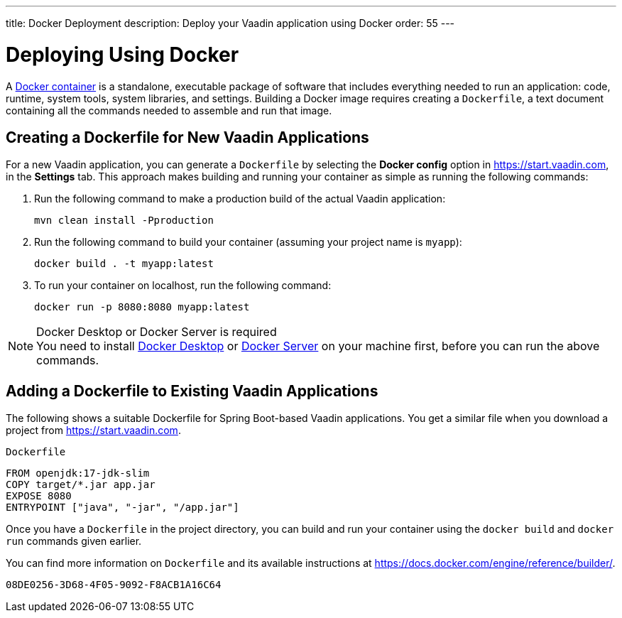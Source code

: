 ---
title: Docker Deployment
description: Deploy your Vaadin application using Docker
order: 55
---

= Deploying Using Docker

A https://docs.docker.com/get-started/overview/[Docker container] is a standalone, executable package of software that includes everything needed to run an application: code, runtime, system tools, system libraries, and settings.
Building a Docker image requires creating a [filename]`Dockerfile`, a text document containing all the commands needed to assemble and run that image.

== Creating a Dockerfile for New Vaadin Applications

For a new Vaadin application, you can generate a [filename]`Dockerfile` by selecting the [guilabel]*Docker config* option in https://start.vaadin.com, in the [guilabel]*Settings* tab.
This approach makes building and running your container as simple as running the following commands:

. Run the following command to make a production build of the actual Vaadin application:
+
[source,terminal]
----
mvn clean install -Pproduction
----

. Run the following command to build your container (assuming your project name is `myapp`):
+
[source,terminal]
----
docker build . -t myapp:latest
----

. To run your container on localhost, run the following command:
+
[source,terminal]
----
docker run -p 8080:8080 myapp:latest
----

.Docker Desktop or Docker Server is required
[NOTE]
You need to install https://docs.docker.com/desktop/[Docker Desktop] or https://docs.docker.com/engine/install/[Docker Server] on your machine first, before you can run the above commands.

== Adding a Dockerfile to Existing Vaadin Applications

The following shows a suitable Dockerfile for Spring Boot-based Vaadin applications. You get a similar file when you download a project from https://start.vaadin.com.

.`Dockerfile`
[source,dockerfile]
----
FROM openjdk:17-jdk-slim
COPY target/*.jar app.jar
EXPOSE 8080
ENTRYPOINT ["java", "-jar", "/app.jar"]
----

Once you have a [filename]`Dockerfile` in the project directory, you can build and run your container using the `docker build` and `docker run` commands given earlier.

You can find more information on [filename]`Dockerfile` and its available instructions at https://docs.docker.com/engine/reference/builder/.

[discussion-id]`08DE0256-3D68-4F05-9092-F8ACB1A16C64`

